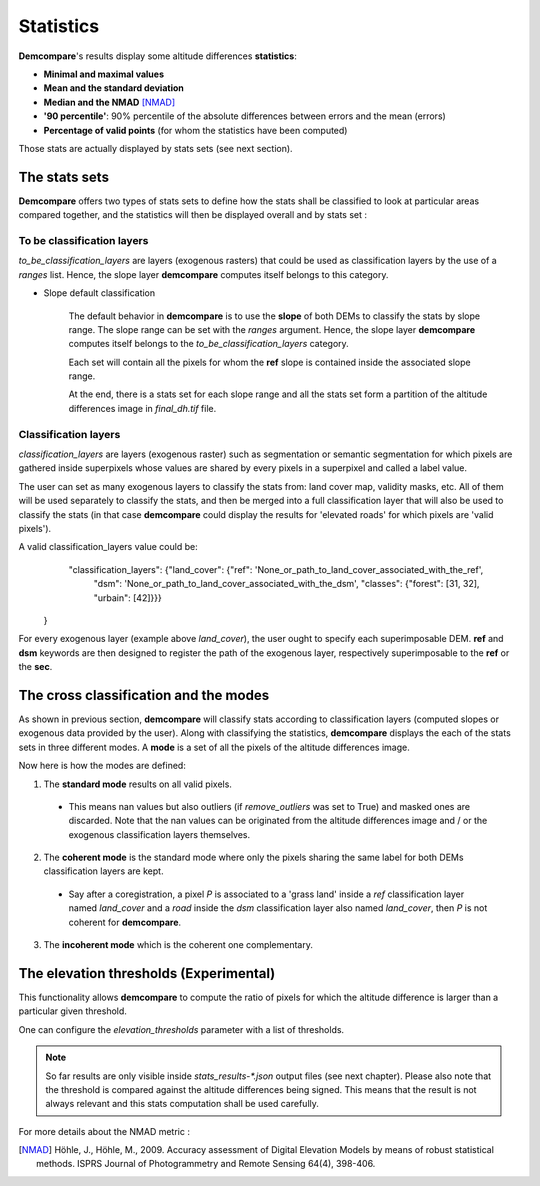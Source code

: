 .. _statistics:

Statistics
==========

**Demcompare**'s results display some altitude differences **statistics**:

- **Minimal and maximal values**
- **Mean and the standard deviation**
- **Median and the NMAD** [NMAD]_
- **'90 percentile'**: 90% percentile of the absolute differences between errors and the mean (errors)
- **Percentage of valid points** (for whom the statistics have been computed)

Those stats are actually displayed by stats sets (see next section).

The stats sets
**************

**Demcompare** offers two types of stats sets to define how the stats shall be classified to look at particular areas compared together, and the statistics will then be displayed overall and by stats set :




To be classification layers
---------------------------

`to_be_classification_layers` are layers (exogenous rasters) that could be used as classification layers by the use of a `ranges` list. Hence, the slope layer **demcompare** computes itself belongs to this category.



- Slope default classification

    The default behavior in **demcompare** is to use the **slope** of both DEMs to classify the stats by slope range. The slope range can be set with the `ranges` argument. Hence, the slope layer **demcompare** computes itself belongs to the *to_be_classification_layers* category.\

    Each set will contain all the pixels for whom the **ref** slope is contained inside the associated slope range.

    At the end, there is a stats set for each slope range and all the stats set form a partition of the altitude differences image in `final_dh.tif` file.


Classification layers
---------------------

`classification_layers` are layers (exogenous raster) such as segmentation or semantic segmentation for which pixels are gathered inside superpixels whose values are shared by every pixels in a superpixel and called a label value.

The user can set as many exogenous layers to classify the stats from: land cover map, validity masks, etc.
All of them will be used separately to classify the stats, and then be merged into a full classification layer that will also be used to classify the stats
(in that case **demcompare** could display the results for 'elevated roads' for which pixels are 'valid pixels').

A valid classification_layers value could be:
                            "classification_layers": {"land_cover": {"ref": 'None_or_path_to_land_cover_associated_with_the_ref',
                                                                     "dsm": 'None_or_path_to_land_cover_associated_with_the_dsm',
                                                                     "classes": {"forest": [31, 32], "urbain": [42]}}}
    }


For every exogenous layer (example above `land_cover`), the user ought to specify each superimposable DEM. **ref** and **dsm** keywords are then designed to register the path of the exogenous layer, respectively superimposable to the **ref** or the **sec**.




The cross classification and the modes
**************************************

As shown in previous section, **demcompare** will classify stats according to classification layers (computed slopes or exogenous data provided by the user).
Along with classifying the statistics, **demcompare** displays the each of the stats sets in three different modes. A **mode** is
a set of all the pixels of the altitude differences image.

Now here is how the modes are defined:

1. The **standard mode** results on all valid pixels.

 - This means nan values but also outliers (if `remove_outliers` was set to True) and masked ones are discarded. Note that the nan values can be originated from the altitude differences image and / or the exogenous classification layers themselves.

2. The **coherent mode** is the standard mode where only the pixels sharing the same label for both DEMs classification layers are kept.

 - Say after a coregistration, a pixel *P* is associated to a 'grass land' inside a `ref` classification layer named `land_cover` and a `road` inside the `dsm` classification layer also named `land_cover`, then *P* is not coherent for **demcompare**.

3. The **incoherent mode** which is the coherent one complementary.

The elevation thresholds (Experimental)
***************************************

This functionality allows **demcompare** to compute the ratio  of pixels for which the altitude difference is larger than a particular given threshold.

One can configure the `elevation_thresholds` parameter with a list of thresholds.

.. note::  So far results are only visible inside `stats_results-*.json` output files (see next chapter). Please also note that the threshold is compared against the altitude differences being signed. This means that the result is not always relevant and this stats computation shall be used carefully.



For more details about the NMAD metric :

.. [NMAD] Höhle, J., Höhle, M., 2009. Accuracy assessment of Digital Elevation Models by means of robust statistical methods. ISPRS Journal of Photogrammetry and Remote Sensing 64(4), 398-406.

